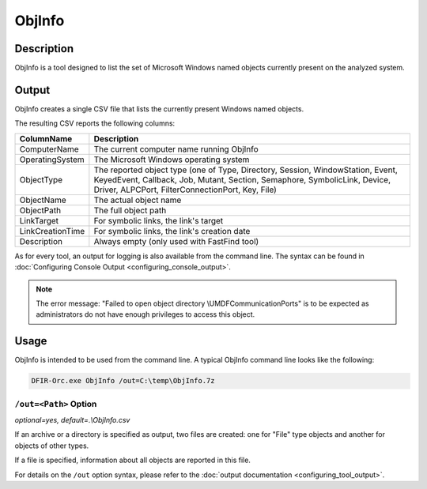 =======
ObjInfo
=======

Description
===========

ObjInfo is a tool designed to list the set of Microsoft Windows named objects currently present on the analyzed system.

Output
======

ObjInfo creates a single CSV file that lists the currently present Windows named objects.

The resulting CSV reports the following columns:

.. csv-table::
    :header: ColumnName, Description
    :align: left
    :widths: auto

    ComputerName, The current computer name running ObjInfo
    OperatingSystem, The Microsoft Windows operating system
    ObjectType, "The reported object type (one of Type, Directory, Session, WindowStation, Event, KeyedEvent, Callback, Job, Mutant, Section, Semaphore, SymbolicLink, Device, Driver, ALPCPort, FilterConnectionPort, Key, File)"
    ObjectName, The actual object name
    ObjectPath, The full object path
    LinkTarget, "For symbolic links, the link's target"
    LinkCreationTime, "For symbolic links, the link's creation date"
    Description, Always empty (only used with FastFind tool)

As for every tool, an output for logging is also available from the command line. The syntax can be found in :doc:`Configuring Console Output <configuring_console_output>`.

.. note::
    
    The error message: "Failed to open object directory \\UMDFCommunicationPorts" is to be expected as administrators do not have enough privileges to access this object.

Usage
=====

ObjInfo is intended to be used from the command line. A typical ObjInfo command line looks like the following:

.. code:: bat
    
    DFIR-Orc.exe ObjInfo /out=C:\temp\ObjInfo.7z

``/out=<Path>`` Option
----------------------

*optional=yes, default=.\\ObjInfo.csv*

If an archive or a directory is specified as output, two files are created: one for "File" type objects and another for objects of other types.

If a file is specified, information about all objects are reported in this file.

For details on the ``/out`` option syntax, please refer to the :doc:`output documentation <configuring_tool_output>`.

